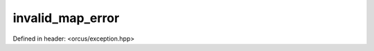 invalid_map_error
=================

Defined in header: <orcus/exception.hpp>

.. doxygenclass:: orcus::invalid_map_error
   :members:
